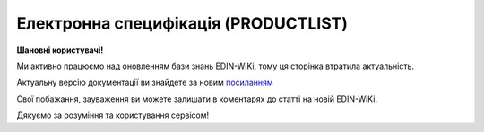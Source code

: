 ##########################################################################################################################
**Електронна специфікація (PRODUCTLIST)**
##########################################################################################################################

**Шановні користувачі!**

Ми активно працюємо над оновленням бази знань EDIN-WiKi, тому ця сторінка втратила актуальність.

Актуальну версію документації ви знайдете за новим `посиланням <https://wiki-v2.edin.ua/books/xml-specifikaciyi-dokumentiv/page/elektronna-specifikaciia-productlist>`__

Свої побажання, зауваження ви можете залишати в коментарях до статті на новій EDIN-WiKi.

Дякуємо за розуміння та користування сервісом!

.. сторінка перенесена на нову вікі

   .. epigraph::

   PRODUCTLIST - узгоджене між контрагентами в паперовому вигляді доповнення до договору поставки (Специфікація). Документ призначений для підтримки покупцем на платформі EDIN актуального асортименту, для зміни і узгодження цін. Документ необхідний для оптимізації / автоматизації процесу узгодження цін між ТМ і постачальником

   **XML:**

   .. code:: xml

   <PRODUCTLIST>
      <NUMBER>1000006</NUMBER>
      <DATE>2020-01-27</DATE>
      <CONTRACTNUMBER>4600000000</CONTRACTNUMBER>
      <CONTRACTDESCRIPTION>Опис контракту</CONTRACTDESCRIPTION>
      <CONTRACTEXPIRYDATE>2020-12-31</CONTRACTEXPIRYDATE>
      <CAMPAIGNNUMBER>1900000040</CAMPAIGNNUMBER>
      <CAMPAIGNDATE>2017-01-01</CAMPAIGNDATE>
      <CONTRACTGLN>9864119011415</CONTRACTGLN>
      <REVIEWDEADLINE>123</REVIEWDEADLINE>
      <PROMO_REVIEWDEADLINE>321</PROMO_REVIEWDEADLINE>
      <AGREEMENTNUMBER>100</AGREEMENTNUMBER>
      <DISCOUNTWORKSTATUS>1</DISCOUNTWORKSTATUS>
      <PROLONGATIONCONTRACT>1</PROLONGATIONCONTRACT>
      <REGIONID>56009</REGIONID>
      <CONTRACTNUMBER_MARKETING>56009gt442</CONTRACTNUMBER_MARKETING>
      <CONTRACTDATE_MARKETING>2017-01-02</CONTRACTDATE_MARKETING>
      <ACTION_NAME>двотижнева акція</ACTION_NAME>
      <ACTION_ACTIVATION_PAYMENT>1</ACTION_ACTIVATION_PAYMENT>
      <COMPENSATION_PAYMENT>1</COMPENSATION_PAYMENT>
      <HEAD>
         <BUYER>9864067620417</BUYER>
         <SUPPLIER>9864119011415</SUPPLIER>
         <RECIPIENT>9864067620417</RECIPIENT>
         <SENDER>9864119011415</SENDER>
         <RESPONSIBLE_OFFICER>Іванов Іван Іванович</RESPONSIBLE_OFFICER>
         <POSITION>
            <POSITIONNUMBER>00020</POSITIONNUMBER>
               <ACTION>4</ACTION>
               <PRODUCT>4000000000167</PRODUCT>
            <PRODUCTIDBUYER>200005</PRODUCTIDBUYER>
            <DESCRIPTION>Бальзам д/мит.пос.Зелен.чай Frosch 500мл</DESCRIPTION>
            <UCCFEA>3000000000</UCCFEA>
               <DISCOUNTPRICE>30.1</DISCOUNTPRICE> 
               <DISCOUNTPRICEWITHVAT>30.2</DISCOUNTPRICEWITHVAT> 
               <DISCOUNTDATEFROM>2017-01-02</DISCOUNTDATEFROM>
               <DISCOUNTDATETO>2017-01-03</DISCOUNTDATETO>
            <PRICE>21</PRICE>
            <PRICEWITHVAT>30</PRICEWITHVAT>
               <PRICEDATEFROM>2017-01-02</PRICEDATEFROM>
               <PRICEDATETO>2017-01-03</PRICEDATETO>
            <PROMO>40.58</PROMO>
            <PROMOWITHVAT>48.70</PROMOWITHVAT>
            <PROMODATEFROM>2020-01-30</PROMODATEFROM>
            <PROMODATETO>2020-02-24</PROMODATETO>
               <PROMOQUANTITY>10.4</PROMOQUANTITY>
            <VAT>20</VAT>
            <UNIT>PCE</UNIT>
               <COMPENSATION_PERCENTAGE>20.1</COMPENSATION_PERCENTAGE>
               <ACTION_ACTIVATION_AMOUNT>200.1</ACTION_ACTIVATION_AMOUNT>
               <PROMOPRICEWITHVAT_RECOMMEND>10.2</PROMOPRICEWITHVAT_RECOMMEND>
         </POSITION>
      </HEAD>
   </PRODUCTLIST>

   .. role:: orange

   .. raw:: html

    <embed>
    <iframe src="https://docs.google.com/spreadsheets/d/e/2PACX-1vQxinOWh0XZPuImDPCyCo0wpZU89EAoEfEXkL-YFP0hoA5A27BfY5A35CZChtiddQ/pubhtml?gid=1871733316&single=true" width="1100" height="1450" frameborder="0" marginheight="0" marginwidth="0">Loading...</iframe>
    </embed>

   -------------------------

   .. [#] Під визначенням колонки **Тип поля** мається на увазі скорочене позначення:

   * M (mandatory) — обов'язкові до заповнення поля;
   * O (optional) — необов'язкові (опціональні) до заповнення поля.

   .. [#] елементи структури мають наступний вигляд:

   * параметрЗіЗначенням;
   * **об'єктЗПараметрами**;
   * :orange:`масивОб'єктів`;
   * жовтим фоном виділяються комірки, в яких відбувались останні зміни

.. data from table (remember to renew time to time)

.. raw:: html

   <!-- <div>I	PRODUCTLIST	M		Початок документа
   1	NUMBER	M	Рядок (16)	Номер документа
   2	DATE	M	Дата (РРРР-ММ-ДД)	Дата документа
   3	CONTRACTNUMBER	M	Рядок (50)	Номер контракту
   4	CONTRACTDESCRIPTION	O	Рядок (70)	Опис контракту
   5	CONTRACTEXPIRYDATE	M	Дата (РРРР-ММ-ДД)	Дата закінчення дії контракту/специфікації
   6	CONTRACTGLN	M	Число (13)	GLN контракту
   7	CAMPAIGNNUMBER	M	Рядок (20)	Номер договору
   8	CAMPAIGNDATE	M	Дата (РРРР-ММ-ДД)	Дата договору
   9	REVIEWDEADLINE	О	Число (3)	Термін подачі на розгляд
   10	PROMO_REVIEWDEADLINE	О	Число (3)	Термін подачі на розгляд (промо)
   11	AGREEMENTNUMBER	О	Число (3)	Допустима кількість погоджень
   12	DISCOUNTWORKSTATUS	M	0,1	Робота з ціною зі знижкою: 0 - ні, 1 - так
   13	PROLONGATIONCONTRACT	O	Число	Автоматична пролонгація контракту: 0 - ні, 1 - так
   14	REGIONID	O	Рядок (100)	код регіону
   15	CONTRACTNUMBER_MARKETING	О	Рядок (16)	Номер маркетингового договору
   16	CONTRACTDATE_MARKETING	О	Дата (РРРР-ММ-ДД)	Дата маркетингового договору
   17	ACTION_NAME	О	Рядок (255)	Назва акції
   18	ACTION_ACTIVATION_PAYMENT	О	Число (1)	"Оплата за активацію акції. Допустимі значення:
   1 - Безкоштовно
   
   2 - З маркетингового бюджету
   
   3 - Окремий рахунок"
   19	COMPENSATION_PAYMENT	О	Число (1)	
   20	HEAD	M		Початок основного блоку
   20.1	BUYER	M	Число (13)	GLN покупця
   20.2	SUPPLIER	M	Число (13)	GLN продавця
   20.3	RECIPIENT	M	Число (13)	GLN одержувача
   20.4	SENDER	M	Число (13)	GLN відправника
   20.5	RESPONSIBLE_OFFICER	О	Рядок (255)	Відповідальний співробітник (ПІБ, контакти постачальника)
   20.6	POSITION	М		Товарні позиції (початок блоку)
   20.6.1	POSITIONNUMBER	М	Число ціле позитивне	Номер товарної позиції
   20.6.2	ACTION	O	Число (4, 2, 27)	"Можливі значення:
   4 - видалення товарної позиції,
   
   2 або 27 - введення або оновлення товарної позиції"
   20.6.3	PRODUCT	M	Число (13)	Штрихкод продукту
   20.6.4	PRODUCTIDBUYER	M	Рядок (15)	Внутрішній номер в БД
   20.6.5	DESCRIPTION	M	Рядок (255)	Опис продукту
   20.6.6	UCCFEA	O	Число (4-10)	Код УКТ ЗЕД
   20.6.7	DISCOUNTPRICE	O	Число десяткове (10,4)	Ціна зі знижкою без ПДВ
   20.6.8	DISCOUNTPRICEWITHVAT	О	Число десяткове (10,4)	Ціна зі знижкою з ПДВ
   20.6.9	DISCOUNTDATEFROM	O	Дата (РРРР-ММ-ДД)	Початок дії ціни зі знижкою
   20.6.10	DISCOUNTDATETO	O	Дата (РРРР-ММ-ДД)	Закінчення дії ціни зі знижкою
   20.6.11	PRICE	M	Число десяткове (10,4)	Ціна без ПДВ
   20.6.12	PRICEWITHVAT	O	Число десяткове (10,4)	Ціна з ПДВ
   20.6.13	PRICEDATEFROM	O	Дата (РРРР-ММ-ДД)	Початок дії ціни
   20.6.14	PRICEDATETO	O	Дата (РРРР-ММ-ДД)	Закінчення дії ціни
   20.6.15	PROMO	O	Число десяткове (10,4)	Промо ціна без ПДВ
   20.6.16	PROMOWITHVAT	O	Число десяткове (10,4)	Промо ціна з ПДВ
   20.6.17	PROMODATEFROM	O	Дата (РРРР-ММ-ДД)	Початок дії промо ціни
   20.6.18	PROMODATETO	O	Дата (РРРР-ММ-ДД)	Закінчення дії промо ціни
   20.6.19	PROMOQUANTITY	O	Число десяткове (10,3)	Кількість товару
   20.6.20	VAT	M	Число («20» / «7» / «0»)	Ставка ПДВ,%
   20.6.21	UNIT	M	Рядок (3)	Одиниці виміру
   20.6.22	COMPENSATION_PERCENTAGE	О	Позитивне число з плаваючою точкою (6 знаків до коми, 2 знака після коми)	% компенсації
   20.6.23	ACTION_ACTIVATION_AMOUNT	О	Позитивне число з плаваючою точкою (6 знаків до коми, 4 знака після коми)	Сума за активацію акції
   20.6.24	PROMOPRICEWITHVAT_RECOMMEND	О	Позитивне число з плаваючою точкою (6 знаків до коми, 4 знака після коми)	Рекомендована роздрібна ціна з ПДВ
